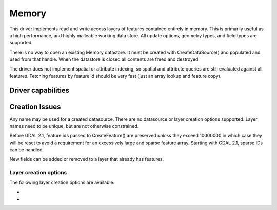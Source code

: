 .. _vector.memory:

Memory
======

.. shortname:: Memory

.. built_in_by_default::

This driver implements read and write access layers of features
contained entirely in memory. This is primarily useful as a high
performance, and highly malleable working data store. All update
options, geometry types, and field types are supported.

There is no way to open an existing Memory datastore. It must be created
with CreateDataSource() and populated and used from that handle. When
the datastore is closed all contents are freed and destroyed.

The driver does not implement spatial or attribute indexing, so spatial
and attribute queries are still evaluated against all features. Fetching
features by feature id should be very fast (just an array lookup and
feature copy).

Driver capabilities
-------------------

.. supports_create::

.. supports_georeferencing::

Creation Issues
---------------

Any name may be used for a created datasource. There are no datasource
or layer creation options supported. Layer names need to be unique, but
are not otherwise constrained.

Before GDAL 2.1, feature ids passed to CreateFeature() are preserved
*unless* they exceed 10000000 in which case they will be reset to avoid
a requirement for an excessively large and sparse feature array.
Starting with GDAL 2.1, sparse IDs can be handled.

New fields can be added or removed to a layer that already has features.

Layer creation options
~~~~~~~~~~~~~~~~~~~~~~

The following layer creation options are available:

-  .. lco:: ADVERTIZE_UTF8
      :choices: YES, NO
      :default: NO

      Whether the layer will contain UTF-8 strings.

-  .. lco:: FID
      :choices: <string>
      :default: empty string
      :since: 3.8

      Name of the FID column to create.
